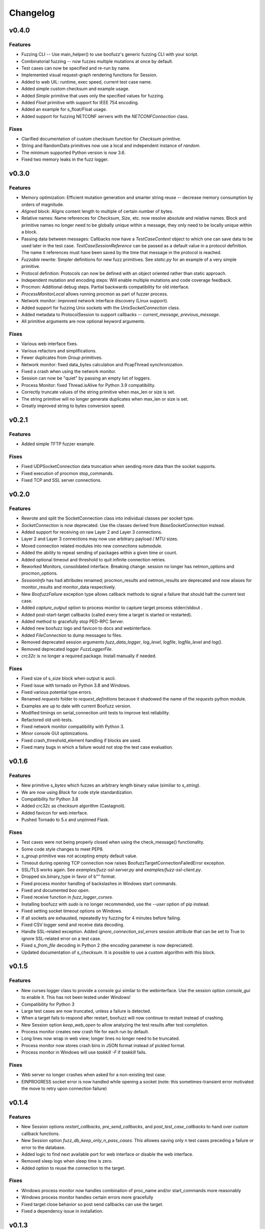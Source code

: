 Changelog
=========

v0.4.0
------
Features
^^^^^^^^
- Fuzzing CLI -- Use main_helper() to use boofuzz's generic fuzzing CLI with your script.
- Combinatorial fuzzing -- now fuzzes multiple mutations at once by default.
- Test cases can now be specified and re-run by name.
- Implemented visual request-graph rendering functions for Session.
- Added to web UIL: runtime, exec speed, current test case name.
- Added simple custom checksum and example usage.
- Added `Simple` primitive that uses only the specified values for fuzzing.
- Added `Float` primitive with support for IEEE 754 encoding.
- Added an example for s_float/Float usage.
- Added support for fuzzing NETCONF servers with the `NETCONFConnection` class.

Fixes
^^^^^
- Clarified documentation of custom checksum function for `Checksum` primitive.
- String and RandomData primitives now use a local and independent instance of `random`.
- The minimum supported Python version is now 3.6.
- Fixed two memory leaks in the fuzz logger.

v0.3.0
------
Features
^^^^^^^^
- Memory optimization: Efficient mutation generation and smarter string reuse -- decrease memory consumption by orders of magnitude.
- `Aligned` block: Aligns content length to multiple of certain number of bytes.
- Relative names: Name references for `Checksum`, `Size`, etc. now resolve absolute and relative names. Block and primitive
  names no longer need to be globally unique within a message, they only need to be locally unique within a block.
- Passing data between messages: Callbacks now have a `TestCaseContext` object to which one can save data to be used
  later in the test case. `TestCaseSessionReference` can be passed as a default value in a protocol definition. The name
  it references must have been saved by the time that message in the protocol is reached.
- `Fuzzable` rewrite: Simpler definitions for new fuzz primitives. See `static.py` for an example of a very simple primitive.
- Protocol definition: Protocols can now be defined with an object oriented rather than static approach.
- Independent mutation and encoding steps: Will enable multiple mutations and code coverage feedback.
- Procmon: Additional debug steps. Partial backwards compatibility for old interface.
- `ProcessMonitorLocal` allows running procmon as part of fuzzer process.
- Network monitor: improved network interface discovery (Linux support).
- Added support for fuzzing Unix sockets with the `UnixSocketConnection` class.
- Added metadata to ProtocolSession to support callbacks -- `current_message`, `previous_message`.
- All primitive arguments are now optional keyword arguments.

Fixes
^^^^^
- Various web interface fixes.
- Various refactors and simplifications.
- Fewer duplicates from `Group` primitives.
- Network monitor: fixed data_bytes calculation and PcapThread synchronization.
- Fixed a crash when using the network monitor.
- Session can now be "quiet" by passing an empty list of loggers.
- Process Monitor: fixed Thread.isAlive for Python 3.9 compatibility.
- Correctly truncate values of the string primitive when max_len or size is set.
- The string primitive will no longer generate duplicates when max_len or size is set.
- Greatly improved string to bytes conversion speed.

v0.2.1
------
Features
^^^^^^^^
- Added simple TFTP fuzzer example.

Fixes
^^^^^
- Fixed UDPSocketConnection data truncation when sending more data than the socket supports.
- Fixed execution of procmon stop_commands.
- Fixed TCP and SSL server connections.

v0.2.0
------
Features
^^^^^^^^
- Rewrote and split the SocketConnection class into individual classes per socket type.
- `SocketConnection` is now deprecated. Use the classes derived from `BaseSocketConnection` instead.
- Added support for receiving on raw Layer 2 and Layer 3 connections.
- Layer 2 and Layer 3 connections may now use arbitrary payload / MTU sizes.
- Moved connection related modules into new `connections` submodule.
- Added the ability to repeat sending of packages within a given time or count.
- Added optional timeout and threshold to quit infinite connection retries.
- Reworked Monitors, consolidated interface. Breaking change: session no longer has netmon_options and procmon_options.
- `SessionInfo` has had attributes renamed; procmon_results and netmon_results are deprecated and now aliases for monitor_results and monitor_data respectively.
- New `BoofuzzFailure` exception type allows callback methods to signal a failure that should halt the current test case.
- Added `capture_output` option to process monitor to capture target process stderr/stdout .
- Added post-start-target callbacks (called every time a target is started or restarted).
- Added method to gracefully stop PED-RPC Server.
- Added new boofuzz logo and favicon to docs and webinterface.
- Added `FileConnection` to dump messages to files.
- Removed deprecated session arguments `fuzz_data_logger`, `log_level`, `logfile`, `logfile_level` and `log()`.
- Removed deprecated logger `FuzzLoggerFile`.
- `crc32c` is no longer a required package. Install manually if needed.

Fixes
^^^^^
- Fixed size of s_size block when output is ascii.
- Fixed issue with tornado on Python 3.8 and Windows.
- Fixed various potential type errors.
- Renamed `requests` folder to `request_definitions` because it shadowed the name of the `requests` python module.
- Examples are up to date with current Boofuzz version.
- Modified timings on serial_connection unit tests to improve test reliability.
- Refactored old unit-tests.
- Fixed network monitor compatibility with Python 3.
- Minor console GUI optimizations.
- Fixed crash_threshold_element handling if blocks are used.
- Fixed many bugs in which a failure would not stop the test case evaluation.

v0.1.6
------
Features
^^^^^^^^
- New primitive `s_bytes` which fuzzes an arbitrary length binary value (similiar to `s_string`).
- We are now using `Black` for code style standardization.
- Compatibility for Python 3.8
- Added crc32c as checksum algorithm (Castagnoli).
- Added favicon for web interface.
- Pushed Tornado to 5.x and unpinned Flask.

Fixes
^^^^^
- Test cases were not being properly closed when using the check_message() functionality.
- Some code style changes to meet PEP8.
- `s_group` primitive was not accepting empty default value.
- Timeout during opening TCP connection now raises BoofuzzTargetConnectionFailedError exception.
- SSL/TLS works again. See `examples/fuzz-ssl-server.py` and `examples/fuzz-ssl-client.py`.
- Dropped six.binary_type in favor of b"" format.
- Fixed process monitor handling of backslashes in Windows start commands.
- Fixed and documented `boo open`.
- Fixed receive function in `fuzz_logger_curses`.
- Installing boofuzz with `sudo` is no longer recommended, use the `--user` option of pip instead.
- Fixed setting socket timeout options on Windows.
- If all sockets are exhausted, repeatedly try fuzzing for 4 minutes before failing.
- Fixed CSV logger send and receive data decoding.
- Handle SSL-related exception. Added `ignore_connection_ssl_errors` session attribute that can
  be set to True to ignore SSL-related error on a test case.
- Fixed `s_from_file` decoding in Python 2 (the encoding parameter is now depreciated).
- Updated documentation of `s_checksum`. It is possible to use a custom algorithm with this block.

v0.1.5
------
Features
^^^^^^^^
- New curses logger class to provide a console gui similar to the webinterface. Use the session option `console_gui` to enable it.
  This has not been tested under Windows!
- Compatibility for Python 3
- Large test cases are now truncated, unless a failure is detected.
- When a target fails to respond after restart, boofuzz will now continue to restart instead of crashing.
- New Session option `keep_web_open` to allow analyzing the test results after test completion.
- Process monitor creates new crash file for each run by default.
- Long lines now wrap in web view; longer lines no longer need to be truncated.
- Process monitor now stores crash bins in JSON format instead of pickled format.
- Process monitor in Windows will use `taskkill -F` if `taskkill` fails.

Fixes
^^^^^
- Web server no longer crashes when asked for a non-existing test case.
- EINPROGRESS socket error is now handled while opening a socket (note: this sometimes-transient error motivated the move to retry upon connection failure)

v0.1.4
------
Features
^^^^^^^^
- New Session options `restart_callbacks`, `pre_send_callbacks`, and `post_test_case_callbacks` to hand over custom callback functions.
- New Session option `fuzz_db_keep_only_n_pass_cases`. This allowes saving only n test cases preceding a failure or error to the database.
- Added logic to find next available port for web interface or disable the web interface.
- Removed sleep logs when sleep time is zero.
- Added option to reuse the connection to the target.

Fixes
^^^^^
- Windows process monitor now handles combination of proc_name and/or start_commands more reasonably
- Windows process monitor handles certain errors more gracefully
- Fixed target close behavior so post send callbacks can use the target.
- Fixed a dependency issue in installation.


v0.1.3
------
Features
^^^^^^^^
- Socket Connections now allow client fuzzing.
- Log only the data actually sent, when sending is truncated. Helps reduce database size, especially when fuzzing layer 2 or 3.
- `Target` `recv` function now accepts a `max_recv_bytes` argument.

Fixes
^^^^^
- Fixed install package -- now includes JavaScript files.

v0.1.2
------
Features
^^^^^^^^
- Clearer error message when procmon is unavailable at fuzz start.
- Web UI now refreshes current case even when snap-to-current-test-case is disabled.

Fixes
^^^^^
- Web UI no longer permits negative test cases.
- Fix Windows procmon regression.
- Minor fixes and UI tweaks.

v0.1.1
------
Features
^^^^^^^^
- New `boo open` command can open and inspect saved database log files.
- Unix procmon now saves coredumps by default.
- Improved "Cannot connect to target" error message.
- Improved API for registering callbacks.
- Made the global `REQUESTS` map available in top level boofuzz package.

Fixes
^^^^^
- Handle exceptions when opening crash bin files in process monitor.
- Fix Block.__len__ to account for custom encoder.

v0.1.0
------
Features
^^^^^^^^
- Web UI
    - Statistics now auto-update.
    - Test case logs now stream on the main page.
    - Cool left & right arrow buttons to move through test case
- New ``Session`` parameter ``receive_data_after_fuzz``. Controls whether to execute a receive step after sending
  fuzz messages. Defaults to False. This significantly speeds up tests in which the target tends not to respond to
  invalid messages.

Fixes
^^^^^
- Text log output would include double titles, e.g. "Test Step: Test Step: ..."

v0.0.13
-------
Features
^^^^^^^^
- Web UI
    - Test case numbers are now clickable and link to test case detail view.
    - Test case details now in color!
- ``FuzzLoggerDB``
    - Added FuzzLoggerDB to allow querying of test results during and after test run. Saves results in a SQLite file.
    - Added ``Session.open_test_run()`` to read test results database from previous test run.
- New ``Session.feature_check()`` method to verify protocol functionality before fuzzing.
- Process Monitor
    - Unify process monitor command line interface between Unix and Windows.
    - Added procmon option ``proc_name`` to support asynchronously started target processes.
    - procmon is now checked for errors before user ``post_send()`` is called, reducing redundant error messages.
    - Improved procmon logging.
    - Process monitor gives more helpful error messages when running 64-bit application (unsupported) or when a process is
      killed before being attached
- Logging Improvements
    - ``Target`` ``open()`` and ``close()`` operations are now logged.
    - Added some optional debug output from boofuzz runtime.
    - Improve capability and logging of messages' ``callback`` methods.
- New ``Session`` & Connection Options
    - Add ``Session`` ``receive_data_after_each_request`` option to enable disabling of data receipt after messages are sent.
    - ``Session`` ``skip`` argument replaced with ``index_start`` and ``index_end``.
    - ``Session`` now has separate crash thresholds for elements/blocks and nodes/messages.
    - Give ``SocketConnection`` separate timeouts for ``send()``/``recv()``.
- Ease of Use
    - ``Target.recv()`` now has a default ``max_bytes`` value.
    - Added ``DEFAULT_PROCMON_PORT`` constant.
    - ``Session.post_send()``'s ``sock`` parameter now deprecated (use ``target`` instead).


Fixes
^^^^^
- Fixed bug in which failures were not recognized.
- ``BitField`` blocks with ASCII format reported incorrect sizes.
- Fixed bug in ``s_update``.
- Handle socket errors that were getting missed.
- Fixed process monitor logging when providing more or less than 1 stop/start commands.
- Show graceful error on web requests for non-existent test cases.
- ``get_max_udp_size()`` was crashing in Windows.
- ``String`` padding was not always being applied.
- ``String`` was not accepting unicode strings in ``value`` parameter.
- ``String`` was skipping valid mutations and reporting wrong ``num_mutations()`` when ``size`` parameter was used.
- Unix and Windows process monitors now share much more code.

Development
^^^^^^^^^^^
- Added unit tests for ``BitField``.
- Cleaned up CSS on web pages.
- Added a unit test to verify restart on failure behavior

0.0.12
------
Features
^^^^^^^^
- Test cases now have descriptive names
- Added Session methods to fuzz a test cae by name: ``fuzz_by_name`` and ``fuzz_single_node_by_path``

Fixes
^^^^^
- Fixed test case numbers when using ``fuzz_single_case``

0.0.11
------
Features
^^^^^^^^
-  Set Session ``check_data_received_each_request`` to False to disable receive after send.

Fixes
^^^^^
-  Dosctring format fixes.

0.0.10
------
Features
^^^^^^^^
-  Add Session ignore_connection_reset parameter to suppress ECONNRESET errors.
-  Add Session ignore_connection_aborted parameter to suppress ECONNABORTED errors.

Fixes
^^^^^
-  Fix Session class docstring formats.

0.0.9
-----
Features
^^^^^^^^
-  ``s_size`` is now fuzzable by default.
-  Add new s_fuzz_list primitive to read fuzz value from files.
-  Add new FuzzLoggerCsv to write log in CSV format

Fixes
^^^^^
-  Fixed: Add missing dummy value for custom checksum, allowing recursive uses of length/checksum (issue #107)

0.0.8
-----
Features
^^^^^^^^
-  Console output - now with colors!
-  process_monitor_unix.py: added option to move coredumps for later analysis.
-  The process monitor (procmon) now tracks processes by PID by default rather than searching by name. Therefore,
   stop_commands and proc_name are no longer required.
-  SIGINT (AKA Ctrl+C) now works to close both boofuzz and process_monitor.py (usually).
-  Made Unix procmon more compatible with Windows.
-  Improved procmon debugger error handling, e.g., when running 64-bit apps.
-  Windows procmon now runs even if pydbg fails.
-  Added ``--help`` parameter to process monitor.
-  Target class now takes ``procmon`` and ``procmon_options`` in constructor.
-  Added example fuzz scripts.

Fixes
^^^^^
-  SIGINT (AKA Ctrl+C) now works to close both boofuzz and process_monitor.py (usually).
-  Fixed: The pedrpc module was not being properly included in imports.
-  Made process_monitor.py ``--crash_bin`` optional (as documented).
-  Improved procmon behavior when certain parameters aren't given.
-  Improved procmon error handling.
-  Fixed a bug in which the procmon would not properly restart a target that had failed without crashing.

0.0.7
-----
Features
^^^^^^^^
-  Added several command injection strings from fuzzdb.
-  Blocks can now be created and nested using ``with s_block("my-block"):``

Fixes
^^^^^
-  Fixed pydot import error message

0.0.6
-----
Features
^^^^^^^^
-  Added ``Request.original_value()`` function to render the request as if it were not fuzzed.
   This will help enable reuse of a fuzz definition to generate valid requests.
-  ``SocketConnection`` can now send and receive UDP broadcast packets using the ``udp_broadcast`` constructor
   parameter.
-  ``Target.recv()`` now logs an entry before receiving data, in order to help debug receiving issues.

Fixes
^^^^^
-  Maximum UDP payload value was incorrect, causing crashes for tests running over UDP. It now works on some systems,
   but the maximum value may be too high for systems that set it lower than the maximum possible value, 65507.
-  ``SocketConnection`` class now handles more send and receive errors:  ``ECONNABORTED``, ``ECONNRESET``,
   ``ENETRESET``, and ``ETIMEDOUT``.
-  Fixed setup.py to not include superfluous packages.

Development
^^^^^^^^^^^
-  Added two exceptions: ``BoofuzzTargetConnectionReset`` and ``BoofuzzTargetConnectionAborted``.
-  These two exceptions are handled in ``sessions.py`` and may be thrown by any ``ITargetConnection`` implementation.

0.0.5
-----
Fixes
^^^^^
-  Boofuzz now properly reports crashes detected by the process monitor. It was calling log_info instead of log_fail.
-  Boofuzz will no longer crash, but will rather give a helpful error message, if the target refuses socket connections.
-  Add utils/crash_binning.py to boofuzz/utils, avoiding import errors.
-  Fix procmon argument processing bug.
-  Fix typos in INSTALL.rst.

0.0.4
-----
-  Add Gitter badge to README.
-  Add default sleep_time and fuzz_data_logger for Session to simplify boilerplate.

0.0.3
-----
-  Fixed deployment from 0.0.2.
-  Simplify CONTRIBUTING.rst for automated deployment.
-  tox no longer runs entirely as sudo. The sudo has been moved into tox.ini and is more fine-grained.
-  Reduced default ``Session.__init__`` ``restart_sleep_time`` from 5 minutes to 5 seconds.

0.0.2
-----
Continuous deployment with Travis.

Development
^^^^^^^^^^^
-  Added build and PyPI badges.
-  Added CONTRIBUTING.rst.
-  check-manifest now runs in automated build.
-  Travis now deploys to PyPI!

0.0.1-dev5
----------
Development
^^^^^^^^^^^
-  Tests now run on tox.
-  Added Google Groups and Twitter link.

0.0.1-dev4
----------

Fixes
^^^^^
-  Missing property setters in ``boofuzz.request.Request`` now implemented.
-  Unit tests now pass on Windows.
-  Fixed wheel build issue; boofuzz subpackages were missing.

0.0.1-dev3
----------

Fixes
^^^^^
-  Session constructor param ``session_filename`` is now optional.

0.0.1-dev2
----------
New features
^^^^^^^^^^^^

-  Now on PyPI! ``pip install boofuzz``
-  API is now centralized so all classes are available at top level
   ``boofuzz.*``

   -  This makes it way easier to use. Everything can be used like
      ``boofuzz.MyClass`` instead of ``boofuzz.my_file.MyClass``.

-  Added ``EzOutletReset`` class to support restarting devices using an
   ezOutlet EZ-11b.

Backwards-incompatible
^^^^^^^^^^^^^^^^^^^^^^

-  Target now only takes an ``ITargetConnection``. This separates
   responsibilities and makes our code more flexible with different
   kinds of connections.

Fixes
^^^^^

-  Bugs fixed:

   -  ``helpers.udp_checksum`` was failing with oversized messages.
   -  Missing install requirements.
   -  Grammar and spelling.
   -  ``setup.py`` was previously installing around five mostly unwanted
      packages. Fixed.
   -  Removed deprecated unit tests.
   -  Removed overly broad exception handling in Session.
   -  ``Checksum.render()`` for UDP was not handling dependencies
      properly.

Back-end Improvements
^^^^^^^^^^^^^^^^^^^^^

This section took the most work. It has the least visible impact, but
all of the refactors enable new features, fixes, and unit tests.

-  Primitives and Blocks:

   -  Created ``IFuzzable`` which properly defines interface for
      ``Block``, ``Request``, and all ``BasePrimitive`` classes.
   -  Made effectively private members actually private.
   -  Eliminated ``exhaust()`` function. It was used only once and was
      primarily a convoluted break statement. Now it's gone. :)
   -  Split all block and primitive classes into separate files.

-  Many Unit tests added.

Other
^^^^^

-  Continuous integration with Travis is running!
-  Doc organization improvements.
-  Can now install with extras ``[dev]``

Initial Development Release - 0.0.1-dev1
----------------------------------------


-  Much easier install experience!
-  Support for arbitrary communications mediums.

   -  Added serial communications support.
   -  Improved sockets to fuzz at Ethernet and IP layers.

-  Extensible instrumentation/failure detection.
-  Better recording of test data.

   -  Records all sent and received data
   -  Records errors in human-readable format, in same place as
      sent/received data.

-  Improved functionality in checksum blocks.
-  Self-referential size and checksum blocks now work.
-  ``post_send`` callbacks can now check replies and log failures.
-  Far fewer bugs.
-  Numerous refactors within framework code.
